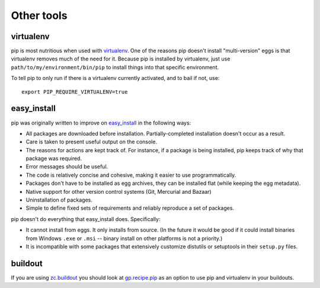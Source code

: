 ===========
Other tools
===========

virtualenv
----------

pip is most nutritious when used with `virtualenv
<http://pypi.python.org/pypi/virtualenv>`__.  One of the reasons pip
doesn't install "multi-version" eggs is that virtualenv removes much of the need
for it.  Because pip is installed by virtualenv, just use
``path/to/my/environment/bin/pip`` to install things into that
specific environment.

To tell pip to only run if there is a virtualenv currently activated,
and to bail if not, use::

    export PIP_REQUIRE_VIRTUALENV=true

easy_install
------------

pip was originally written to improve on `easy_install <http://pythonhosted.org/setuptools/easy_install.html>`_ in the following ways:

* All packages are downloaded before installation.  Partially-completed
  installation doesn't occur as a result.

* Care is taken to present useful output on the console.

* The reasons for actions are kept track of.  For instance, if a package is
  being installed, pip keeps track of why that package was required.

* Error messages should be useful.

* The code is relatively concise and cohesive, making it easier to use
  programmatically.

* Packages don't have to be installed as egg archives, they can be installed
  flat (while keeping the egg metadata).

* Native support for other version control systems (Git, Mercurial and Bazaar)

* Uninstallation of packages.

* Simple to define fixed sets of requirements and reliably reproduce a
  set of packages.

pip doesn't do everything that easy_install does. Specifically:

* It cannot install from eggs.  It only installs from source.  (In the
  future it would be good if it could install binaries from Windows ``.exe``
  or ``.msi`` -- binary install on other platforms is not a priority.)

* It is incompatible with some packages that extensively customize distutils
  or setuptools in their ``setup.py`` files.


buildout
--------

If you are using `zc.buildout
<http://pypi.python.org/pypi/zc.buildout>`_ you should look at
`gp.recipe.pip <http://pypi.python.org/pypi/gp.recipe.pip>`_ as an
option to use pip and virtualenv in your buildouts.

